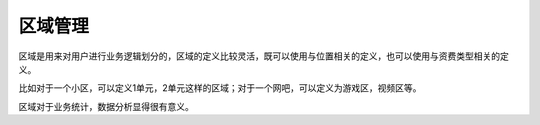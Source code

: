 区域管理
====================================

区域是用来对用户进行业务逻辑划分的，区域的定义比较灵活，既可以使用与位置相关的定义，也可以使用与资费类型相关的定义。

比如对于一个小区，可以定义1单元，2单元这样的区域；对于一个网吧，可以定义为游戏区，视频区等。

区域对于业务统计，数据分析显得很有意义。